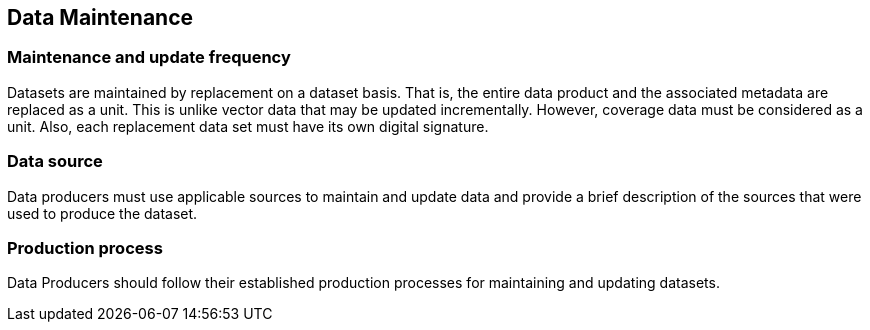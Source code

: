 ////
Generally, data created from an S-100-based Product Specification will not remain valid indefinitely.
Therefore, it is necessary to specify how data created in accordance with a Product Specification will be
maintained, including the updating of datasets and support files.

(S-97 A-6.2.16)
////

== Data Maintenance

=== Maintenance and update frequency
Datasets are maintained by replacement on a dataset basis. That is, the entire data product and the associated metadata are replaced as a unit. This is unlike vector data that may be updated incrementally. However, coverage data must be considered as a unit. Also, each replacement data set must have its own digital signature.

=== Data source
Data producers must use applicable sources to maintain and update data and provide a brief description of the sources that were used to produce the dataset.

=== Production process
Data Producers should follow their established production processes for maintaining and updating datasets.
